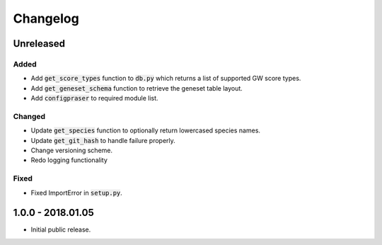 
Changelog
=========

Unreleased
----------

Added
'''''

- Add :code:`get_score_types` function to :code:`db.py` which returns a list of 
  supported GW score types. 

- Add :code:`get_geneset_schema` function to retrieve the geneset table layout.

- Add :code:`configpraser` to required module list.

Changed
'''''''

- Update :code:`get_species` function to optionally return lowercased species names.

- Update :code:`get_git_hash` to handle failure properly.

- Change versioning scheme.

- Redo logging functionality

Fixed
'''''

- Fixed ImportError in :code:`setup.py`.


1.0.0 - 2018.01.05
------------------

- Initial public release.
